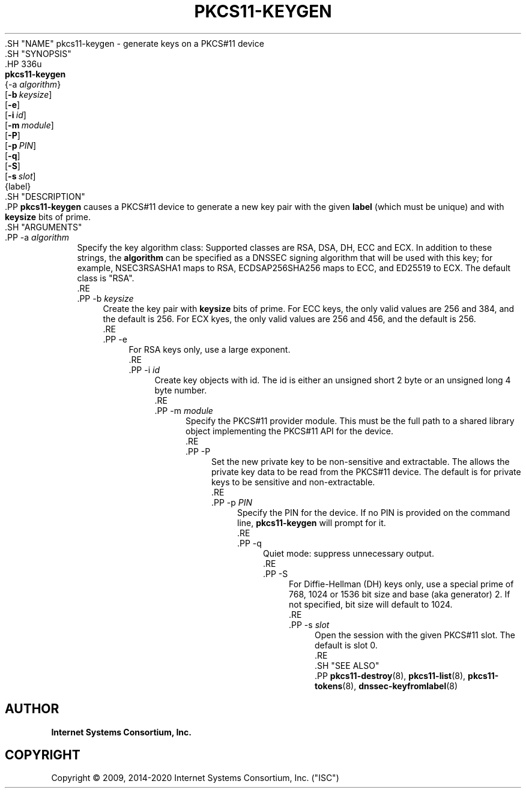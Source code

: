 .\" Copyright (C) 2009, 2014-2020 Internet Systems Consortium, Inc. ("ISC")
.\" 
.\" This Source Code Form is subject to the terms of the Mozilla Public
.\" License, v. 2.0. If a copy of the MPL was not distributed with this
.\" file, You can obtain one at http://mozilla.org/MPL/2.0/.
.\"
.hy 0
.ad l
'\" t
.\"     Title: pkcs11-keygen
.\"    Author: 
.\" Generator: DocBook XSL Stylesheets v1.79.1 <http://docbook.sf.net/>
.\"      Date: 2014-01-15
.\"    Manual: BIND9
.\"    Source: ISC
.\"  Language: English
.\"
.TH "PKCS11\-KEYGEN" "8" "2014\-01\-15" "ISC" "BIND9"
.\" -----------------------------------------------------------------
.\" * Define some portability stuff
.\" -----------------------------------------------------------------
.\" ~~~~~~~~~~~~~~~~~~~~~~~~~~~~~~~~~~~~~~~~~~~~~~~~~~~~~~~~~~~~~~~~~
.\" http://bugs.debian.org/507673
.\" http://lists.gnu.org/archive/html/groff/2009-02/msg00013.html
.\" ~~~~~~~~~~~~~~~~~~~~~~~~~~~~~~~~~~~~~~~~~~~~~~~~~~~~~~~~~~~~~~~~~
.ie \n(.g .ds Aq \(aq
.el       .ds Aq '
.\" -----------------------------------------------------------------
.\" * set default formatting
.\" -----------------------------------------------------------------
.\" disable hyphenation
.nh
.\" disable justification (adjust text to left margin only)
.ad l
.\" -----------------------------------------------------------------
.\" * MAIN CONTENT STARTS HERE *
.\" -----------------------------------------------------------------
  .SH "NAME"
pkcs11-keygen \- generate keys on a PKCS#11 device
  .SH "SYNOPSIS"
    .HP \w'\fBpkcs11\-keygen\fR\ 'u
      \fBpkcs11\-keygen\fR
       {\-a\ \fIalgorithm\fR}
       [\fB\-b\ \fR\fB\fIkeysize\fR\fR]
       [\fB\-e\fR]
       [\fB\-i\ \fR\fB\fIid\fR\fR]
       [\fB\-m\ \fR\fB\fImodule\fR\fR]
       [\fB\-P\fR]
       [\fB\-p\ \fR\fB\fIPIN\fR\fR]
       [\fB\-q\fR]
       [\fB\-S\fR]
       [\fB\-s\ \fR\fB\fIslot\fR\fR]
       {label}
  .SH "DESCRIPTION"
    .PP
\fBpkcs11\-keygen\fR
causes a PKCS#11 device to generate a new key pair with the given
\fBlabel\fR
(which must be unique) and with
\fBkeysize\fR
bits of prime\&.
  .SH "ARGUMENTS"
      .PP
\-a \fIalgorithm\fR
.RS 4
          Specify the key algorithm class: Supported classes are RSA, DSA, DH, ECC and ECX\&. In addition to these strings, the
\fBalgorithm\fR
can be specified as a DNSSEC signing algorithm that will be used with this key; for example, NSEC3RSASHA1 maps to RSA, ECDSAP256SHA256 maps to ECC, and ED25519 to ECX\&. The default class is "RSA"\&.
      .RE
      .PP
\-b \fIkeysize\fR
.RS 4
          Create the key pair with
\fBkeysize\fR
bits of prime\&. For ECC keys, the only valid values are 256 and 384, and the default is 256\&. For ECX kyes, the only valid values are 256 and 456, and the default is 256\&.
      .RE
      .PP
\-e
.RS 4
          For RSA keys only, use a large exponent\&.
      .RE
      .PP
\-i \fIid\fR
.RS 4
          Create key objects with id\&. The id is either an unsigned short 2 byte or an unsigned long 4 byte number\&.
      .RE
      .PP
\-m \fImodule\fR
.RS 4
          Specify the PKCS#11 provider module\&. This must be the full path to a shared library object implementing the PKCS#11 API for the device\&.
      .RE
      .PP
\-P
.RS 4
          Set the new private key to be non\-sensitive and extractable\&. The allows the private key data to be read from the PKCS#11 device\&. The default is for private keys to be sensitive and non\-extractable\&.
      .RE
      .PP
\-p \fIPIN\fR
.RS 4
          Specify the PIN for the device\&. If no PIN is provided on the command line,
\fBpkcs11\-keygen\fR
will prompt for it\&.
      .RE
      .PP
\-q
.RS 4
          Quiet mode: suppress unnecessary output\&.
      .RE
      .PP
\-S
.RS 4
          For Diffie\-Hellman (DH) keys only, use a special prime of 768, 1024 or 1536 bit size and base (aka generator) 2\&. If not specified, bit size will default to 1024\&.
      .RE
      .PP
\-s \fIslot\fR
.RS 4
          Open the session with the given PKCS#11 slot\&. The default is slot 0\&.
      .RE
  .SH "SEE ALSO"
    .PP
\fBpkcs11-destroy\fR(8),
\fBpkcs11-list\fR(8),
\fBpkcs11-tokens\fR(8),
\fBdnssec-keyfromlabel\fR(8)
.SH "AUTHOR"
.PP
\fBInternet Systems Consortium, Inc\&.\fR
.SH "COPYRIGHT"
.br
Copyright \(co 2009, 2014-2020 Internet Systems Consortium, Inc. ("ISC")
.br
